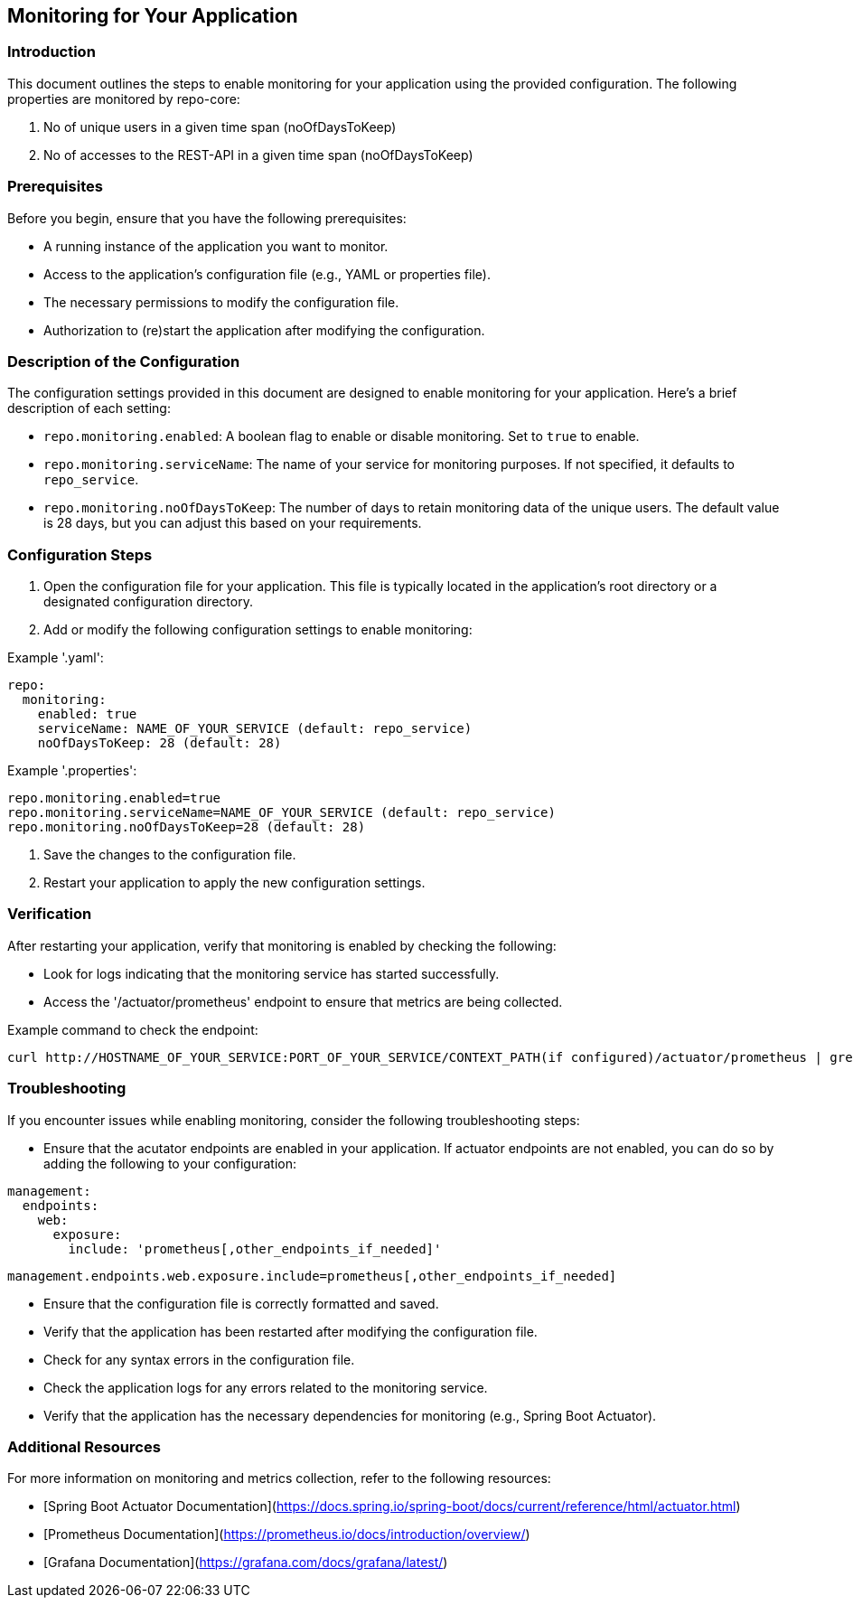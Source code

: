 == Monitoring for Your Application

=== Introduction
This document outlines the steps to enable monitoring for your application using the provided configuration.
The following properties are monitored by repo-core:

1. No of unique users in a given time span (noOfDaysToKeep)
2. No of accesses to the REST-API in a given time span (noOfDaysToKeep)

=== Prerequisites
Before you begin, ensure that you have the following prerequisites:

* A running instance of the application you want to monitor.
* Access to the application's configuration file (e.g., YAML or properties file).
* The necessary permissions to modify the configuration file.
* Authorization to (re)start the application after modifying the configuration.

=== Description of the Configuration
The configuration settings provided in this document are designed to enable monitoring for your application.
Here’s a brief description of each setting:

* `repo.monitoring.enabled`: A boolean flag to enable or disable monitoring. Set to `true` to enable.
* `repo.monitoring.serviceName`: The name of your service for monitoring purposes. If not specified, it defaults to `repo_service`.
* `repo.monitoring.noOfDaysToKeep`: The number of days to retain monitoring data of the unique users. The default value is 28 days, but you can adjust this based on your requirements.

=== Configuration Steps
1. Open the configuration file for your application. This file is typically located in the application's root directory or a designated configuration directory.
2. Add or modify the following configuration settings to enable monitoring:

Example '.yaml':
``` yaml
repo:
  monitoring:
    enabled: true
    serviceName: NAME_OF_YOUR_SERVICE (default: repo_service)
    noOfDaysToKeep: 28 (default: 28)
```
Example '.properties':
``` properties
repo.monitoring.enabled=true
repo.monitoring.serviceName=NAME_OF_YOUR_SERVICE (default: repo_service)
repo.monitoring.noOfDaysToKeep=28 (default: 28)
```

3. Save the changes to the configuration file.
4. Restart your application to apply the new configuration settings.

=== Verification
After restarting your application, verify that monitoring is enabled by checking the following:

* Look for logs indicating that the monitoring service has started successfully.
* Access the '/actuator/prometheus' endpoint to ensure that metrics are being collected.

Example command to check the endpoint:
``` bash
curl http://HOSTNAME_OF_YOUR_SERVICE:PORT_OF_YOUR_SERVICE/CONTEXT_PATH(if configured)/actuator/prometheus | grep -v "#" | grep NAME_OF_YOUR_SERVICE
```

=== Troubleshooting
If you encounter issues while enabling monitoring, consider the following troubleshooting steps:

* Ensure that the acutator endpoints are enabled in your application.
If actuator endpoints are not enabled, you can do so by adding the following to your configuration:
``` yaml
management:
  endpoints:
    web:
      exposure:
        include: 'prometheus[,other_endpoints_if_needed]'
```
``` properties
management.endpoints.web.exposure.include=prometheus[,other_endpoints_if_needed]
```
* Ensure that the configuration file is correctly formatted and saved.
* Verify that the application has been restarted after modifying the configuration file.
* Check for any syntax errors in the configuration file.
* Check the application logs for any errors related to the monitoring service.
* Verify that the application has the necessary dependencies for monitoring (e.g., Spring Boot Actuator).

=== Additional Resources
For more information on monitoring and metrics collection, refer to the following resources:

* [Spring Boot Actuator Documentation](https://docs.spring.io/spring-boot/docs/current/reference/html/actuator.html)
* [Prometheus Documentation](https://prometheus.io/docs/introduction/overview/)
* [Grafana Documentation](https://grafana.com/docs/grafana/latest/)



